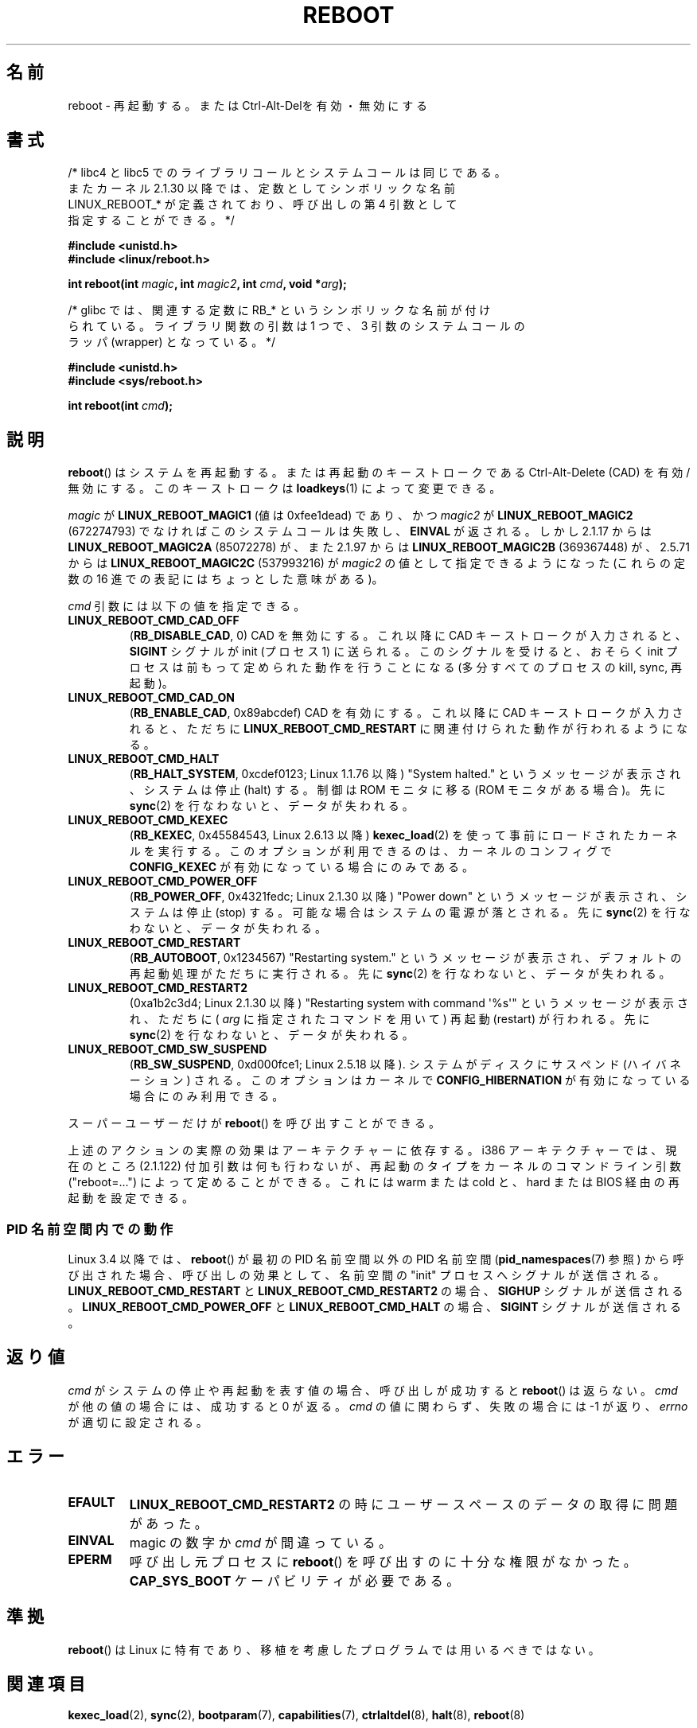.\" Copyright (c) 1998 Andries Brouwer (aeb@cwi.nl), 24 September 1998
.\"
.\" %%%LICENSE_START(VERBATIM)
.\" Permission is granted to make and distribute verbatim copies of this
.\" manual provided the copyright notice and this permission notice are
.\" preserved on all copies.
.\"
.\" Permission is granted to copy and distribute modified versions of this
.\" manual under the conditions for verbatim copying, provided that the
.\" entire resulting derived work is distributed under the terms of a
.\" permission notice identical to this one.
.\"
.\" Since the Linux kernel and libraries are constantly changing, this
.\" manual page may be incorrect or out-of-date.  The author(s) assume no
.\" responsibility for errors or omissions, or for damages resulting from
.\" the use of the information contained herein.  The author(s) may not
.\" have taken the same level of care in the production of this manual,
.\" which is licensed free of charge, as they might when working
.\" professionally.
.\"
.\" Formatted or processed versions of this manual, if unaccompanied by
.\" the source, must acknowledge the copyright and authors of this work.
.\" %%%LICENSE_END
.\"
.\" Modified, 27 May 2004, Michael Kerrisk <mtk.manpages@gmail.com>
.\"     Added notes on capability requirements
.\"
.\"*******************************************************************
.\"
.\" This file was generated with po4a. Translate the source file.
.\"
.\"*******************************************************************
.\"
.\" Japanese Version Copyright (c) 1997 Ueyama Rui
.\"         all rights reserved.
.\" Translated Mon Sep 29 23:21:04 JST 1997
.\"         by Ueyama Rui <rui@campus.ne.jp>
.\" Updated & Modified Mon Mar 1 1999
.\"         by NAKANO Takeo <nakano@apm.seikei.ac.jp>
.\" Updated Sat Oct 11 JST 2003 by Kentaro Shirakata <argrath@ub32.org>
.\"
.TH REBOOT 2 2015\-02\-01 Linux "Linux Programmer's Manual"
.SH 名前
reboot \- 再起動する。または Ctrl\-Alt\-Delを有効・無効にする
.SH 書式
/* libc4 と libc5 でのライブラリコールとシステムコールは同じである。
   またカーネル 2.1.30 以降では、定数としてシンボリックな名前
   LINUX_REBOOT_* が定義されており、呼び出しの第 4 引数として
   指定することができる。*/
.sp
\fB#include <unistd.h>\fP
.br
\fB#include <linux/reboot.h>\fP
.sp
\fBint reboot(int \fP\fImagic\fP\fB, int \fP\fImagic2\fP\fB, int \fP\fIcmd\fP\fB, void
*\fP\fIarg\fP\fB);\fP
.sp
/* glibc では、関連する定数に RB_* というシンボリックな名前が付け
   られている。ライブラリ関数の引数は 1 つで、3 引数のシステムコールの
   ラッパ (wrapper) となっている。 */
.sp
\fB#include <unistd.h>\fP
.br
\fB#include <sys/reboot.h>\fP
.sp
\fBint reboot(int \fP\fIcmd\fP\fB);\fP
.SH 説明
\fBreboot\fP()  はシステムを再起動する。または再起動のキーストロークである Ctrl\-Alt\-Delete (CAD) を有効/無効にする。
このキーストロークは \fBloadkeys\fP(1)  によって変更できる。
.PP
\fImagic\fP が \fBLINUX_REBOOT_MAGIC1\fP (値は 0xfee1dead) であり、かつ \fImagic2\fP が
\fBLINUX_REBOOT_MAGIC2\fP (672274793) でなければこのシステムコールは失敗し、 \fBEINVAL\fP が返される。 しかし
2.1.17 からは \fBLINUX_REBOOT_MAGIC2A\fP (85072278) が、 また 2.1.97 からは
\fBLINUX_REBOOT_MAGIC2B\fP (369367448) が、 2.5.71 からは \fBLINUX_REBOOT_MAGIC2C\fP
(537993216) が \fImagic2\fP の値として指定できるようになった (これらの定数の 16 進での 表記にはちょっとした意味がある)。

\fIcmd\fP 引数には以下の値を指定できる。
.TP 
\fBLINUX_REBOOT_CMD_CAD_OFF\fP
(\fBRB_DISABLE_CAD\fP, 0)  CAD を無効にする。 これ以降に CAD キーストロークが入力されると、 \fBSIGINT\fP
シグナルが init (プロセス 1) に送られる。 このシグナルを受けると、おそらく init プロセスは 前もって定められた動作を行うことになる
(多分すべてのプロセスの kill, sync, 再起動)。
.TP 
\fBLINUX_REBOOT_CMD_CAD_ON\fP
(\fBRB_ENABLE_CAD\fP, 0x89abcdef)  CAD を有効にする。 これ以降に CAD キーストロークが入力されると、 ただちに
\fBLINUX_REBOOT_CMD_RESTART\fP に関連付けられた動作が行われるようになる。
.TP 
\fBLINUX_REBOOT_CMD_HALT\fP
(\fBRB_HALT_SYSTEM\fP, 0xcdef0123; Linux 1.1.76 以降)  "System halted."
というメッセージが表示され、システムは停止 (halt) する。 制御は ROM モニタに移る (ROM モニタがある場合)。 先に
\fBsync\fP(2)  を行なわないと、データが失われる。
.TP 
\fBLINUX_REBOOT_CMD_KEXEC\fP
(\fBRB_KEXEC\fP, 0x45584543, Linux 2.6.13 以降) \fBkexec_load\fP(2)
を使って事前にロードされたカーネルを実行する。このオプションが利用できるのは、カーネルのコンフィグで \fBCONFIG_KEXEC\fP
が有効になっている場合にのみである。
.TP 
\fBLINUX_REBOOT_CMD_POWER_OFF\fP
(\fBRB_POWER_OFF\fP, 0x4321fedc; Linux 2.1.30 以降)  "Power down"
というメッセージが表示され、システムは停止 (stop) する。 可能な場合はシステムの電源が落とされる。 先に \fBsync\fP(2)
を行なわないと、データが失われる。
.TP 
\fBLINUX_REBOOT_CMD_RESTART\fP
(\fBRB_AUTOBOOT\fP, 0x1234567)  "Restarting system." というメッセージが表示され、
デフォルトの再起動処理がただちに実行される。 先に \fBsync\fP(2)  を行なわないと、データが失われる。
.TP 
\fBLINUX_REBOOT_CMD_RESTART2\fP
(0xa1b2c3d4; Linux 2.1.30 以降)  "Restarting system with command \(aq%s\(aq"
というメッセージが表示され、 ただちに ( \fIarg\fP に指定されたコマンドを用いて) 再起動 (restart) が行われる。 先に
\fBsync\fP(2)  を行なわないと、データが失われる。
.TP 
\fBLINUX_REBOOT_CMD_SW_SUSPEND\fP
(\fBRB_SW_SUSPEND\fP, 0xd000fce1; Linux 2.5.18 以降). システムがディスクにサスペンド (ハイバネーション)
される。このオプションはカーネルで \fBCONFIG_HIBERNATION\fP が有効になっている場合にのみ利用できる。
.LP
スーパーユーザーだけが \fBreboot\fP()  を呼び出すことができる。
.LP
上述のアクションの実際の効果はアーキテクチャーに依存する。 i386 アーキテクチャーでは、現在のところ (2.1.122) 付加引数は
何も行わないが、再起動のタイプをカーネルのコマンドライン引数 ("reboot=...") によって定めることができる。 これには warm または
cold と、 hard または BIOS 経由の再起動を 設定できる。
.SS "PID 名前空間内での動作"
.\" commit cf3f89214ef6a33fad60856bc5ffd7bb2fc4709b
.\" see also commit 923c7538236564c46ee80c253a416705321f13e3
Linux 3.4 以降では、 \fBreboot\fP() が最初の PID 名前空間以外の PID 名前空間 (\fBpid_namespaces\fP(7)
参照) から呼び出された場合、 呼び出しの効果として、 名前空間の "init" プロセスへシグナルが送信される。
\fBLINUX_REBOOT_CMD_RESTART\fP と\fBLINUX_REBOOT_CMD_RESTART2\fP の場合、 \fBSIGHUP\fP
シグナルが送信される。 \fBLINUX_REBOOT_CMD_POWER_OFF\fP と \fBLINUX_REBOOT_CMD_HALT\fP の場合、
\fBSIGINT\fP シグナルが送信される。
.SH 返り値
\fIcmd\fP がシステムの停止や再起動を表す値の場合、呼び出しが成功すると \fBreboot\fP()  は返らない。 \fIcmd\fP
が他の値の場合には、成功すると 0 が返る。 \fIcmd\fP の値に関わらず、失敗の場合には \-1 が返り、 \fIerrno\fP が適切に設定される。
.SH エラー
.TP 
\fBEFAULT\fP
\fBLINUX_REBOOT_CMD_RESTART2\fP の時にユーザースペースのデータの取得に問題があった。
.TP 
\fBEINVAL\fP
magic の数字か \fIcmd\fP が間違っている。
.TP 
\fBEPERM\fP
呼び出し元プロセスに \fBreboot\fP()  を呼び出すのに十分な権限がなかった。 \fBCAP_SYS_BOOT\fP ケーパビリティが必要である。
.SH 準拠
\fBreboot\fP()  は Linux に特有であり、移植を考慮したプログラムでは用いるべきではない。
.SH 関連項目
\fBkexec_load\fP(2), \fBsync\fP(2), \fBbootparam\fP(7), \fBcapabilities\fP(7),
\fBctrlaltdel\fP(8), \fBhalt\fP(8), \fBreboot\fP(8)
.SH この文書について
この man ページは Linux \fIman\-pages\fP プロジェクトのリリース 3.79 の一部
である。プロジェクトの説明とバグ報告に関する情報は
http://www.kernel.org/doc/man\-pages/ に書かれている。

